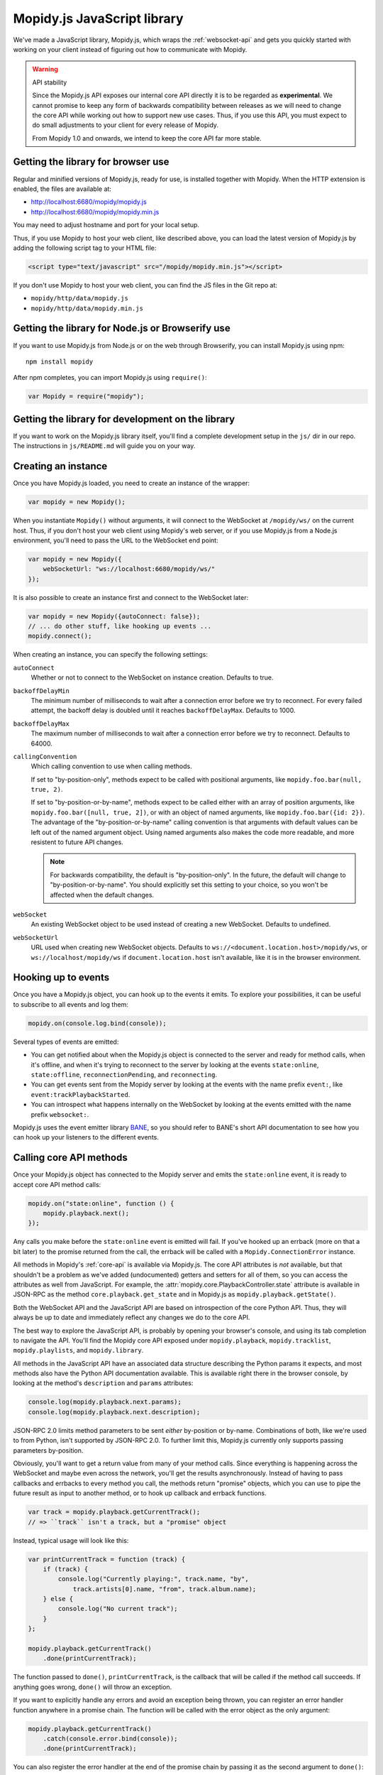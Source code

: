 .. _mopidy-js:

****************************
Mopidy.js JavaScript library
****************************

We've made a JavaScript library, Mopidy.js, which wraps the
:ref:`websocket-api` and gets you quickly started with working on your client
instead of figuring out how to communicate with Mopidy.

.. warning:: API stability

    Since the Mopidy.js API exposes our internal core API directly it is to be
    regarded as **experimental**. We cannot promise to keep any form of
    backwards compatibility between releases as we will need to change the core
    API while working out how to support new use cases. Thus, if you use this
    API, you must expect to do small adjustments to your client for every
    release of Mopidy.

    From Mopidy 1.0 and onwards, we intend to keep the core API far more
    stable.


Getting the library for browser use
===================================

Regular and minified versions of Mopidy.js, ready for use, is installed
together with Mopidy. When the HTTP extension is enabled, the files are
available at:

- http://localhost:6680/mopidy/mopidy.js
- http://localhost:6680/mopidy/mopidy.min.js

You may need to adjust hostname and port for your local setup.

Thus, if you use Mopidy to host your web client, like described above, you can
load the latest version of Mopidy.js by adding the following script tag to your
HTML file:

.. code-block:: html

    <script type="text/javascript" src="/mopidy/mopidy.min.js"></script>

If you don't use Mopidy to host your web client, you can find the JS files in
the Git repo at:

- ``mopidy/http/data/mopidy.js``
- ``mopidy/http/data/mopidy.min.js``


Getting the library for Node.js or Browserify use
=================================================

If you want to use Mopidy.js from Node.js or on the web through Browserify, you
can install Mopidy.js using npm::

    npm install mopidy

After npm completes, you can import Mopidy.js using ``require()``:

.. code-block:: js

    var Mopidy = require("mopidy");


Getting the library for development on the library
==================================================

If you want to work on the Mopidy.js library itself, you'll find a complete
development setup in the ``js/`` dir in our repo. The instructions in
``js/README.md`` will guide you on your way.


Creating an instance
====================

Once you have Mopidy.js loaded, you need to create an instance of the wrapper:

.. code-block:: js

    var mopidy = new Mopidy();

When you instantiate ``Mopidy()`` without arguments, it will connect to
the WebSocket at ``/mopidy/ws/`` on the current host. Thus, if you don't host
your web client using Mopidy's web server, or if you use Mopidy.js from a
Node.js environment, you'll need to pass the URL to the WebSocket end point:

.. code-block:: js

    var mopidy = new Mopidy({
        webSocketUrl: "ws://localhost:6680/mopidy/ws/"
    });

It is also possible to create an instance first and connect to the WebSocket
later:

.. code-block:: js

    var mopidy = new Mopidy({autoConnect: false});
    // ... do other stuff, like hooking up events ...
    mopidy.connect();

When creating an instance, you can specify the following settings:

``autoConnect``
    Whether or not to connect to the WebSocket on instance creation. Defaults
    to true.

``backoffDelayMin``
    The minimum number of milliseconds to wait after a connection error before
    we try to reconnect. For every failed attempt, the backoff delay is doubled
    until it reaches ``backoffDelayMax``. Defaults to 1000.

``backoffDelayMax``
    The maximum number of milliseconds to wait after a connection error before
    we try to reconnect. Defaults to 64000.

``callingConvention``
    Which calling convention to use when calling methods.

    If set to "by-position-only", methods expect to be called with positional
    arguments, like ``mopidy.foo.bar(null, true, 2)``.

    If set to "by-position-or-by-name", methods expect to be called either with
    an array of position arguments, like ``mopidy.foo.bar([null, true, 2])``,
    or with an object of named arguments, like ``mopidy.foo.bar({id: 2})``. The
    advantage of the "by-position-or-by-name" calling convention is that
    arguments with default values can be left out of the named argument object.
    Using named arguments also makes the code more readable, and more resistent
    to future API changes.

    .. note::

        For backwards compatibility, the default is "by-position-only". In the
        future, the default will change to "by-position-or-by-name". You should
        explicitly set this setting to your choice, so you won't be affected
        when the default changes.

    .. versionadded:: 0.19 (Mopidy.js 0.4)

``webSocket``
    An existing WebSocket object to be used instead of creating a new
    WebSocket. Defaults to undefined.

``webSocketUrl``
    URL used when creating new WebSocket objects. Defaults to
    ``ws://<document.location.host>/mopidy/ws``, or
    ``ws://localhost/mopidy/ws`` if ``document.location.host`` isn't
    available, like it is in the browser environment.


Hooking up to events
====================

Once you have a Mopidy.js object, you can hook up to the events it emits. To
explore your possibilities, it can be useful to subscribe to all events and log
them:

.. code-block:: js

    mopidy.on(console.log.bind(console));

Several types of events are emitted:

- You can get notified about when the Mopidy.js object is connected to the
  server and ready for method calls, when it's offline, and when it's trying to
  reconnect to the server by looking at the events ``state:online``,
  ``state:offline``, ``reconnectionPending``, and ``reconnecting``.

- You can get events sent from the Mopidy server by looking at the events with
  the name prefix ``event:``, like ``event:trackPlaybackStarted``.

- You can introspect what happens internally on the WebSocket by looking at the
  events emitted with the name prefix ``websocket:``.

Mopidy.js uses the event emitter library `BANE
<https://github.com/busterjs/bane>`_, so you should refer to BANE's
short API documentation to see how you can hook up your listeners to the
different events.


Calling core API methods
========================

Once your Mopidy.js object has connected to the Mopidy server and emits the
``state:online`` event, it is ready to accept core API method calls:

.. code-block:: js

    mopidy.on("state:online", function () {
        mopidy.playback.next();
    });

Any calls you make before the ``state:online`` event is emitted will fail. If
you've hooked up an errback (more on that a bit later) to the promise returned
from the call, the errback will be called with a ``Mopidy.ConnectionError``
instance.

All methods in Mopidy's :ref:`core-api` is available via Mopidy.js. The core
API attributes is *not* available, but that shouldn't be a problem as we've
added (undocumented) getters and setters for all of them, so you can access the
attributes as well from JavaScript. For example, the
:attr:`mopidy.core.PlaybackController.state` attribute is available in
JSON-RPC as the method ``core.playback.get_state`` and in Mopidy.js as
``mopidy.playback.getState()``.

Both the WebSocket API and the JavaScript API are based on introspection of the
core Python API. Thus, they will always be up to date and immediately reflect
any changes we do to the core API.

The best way to explore the JavaScript API, is probably by opening your
browser's console, and using its tab completion to navigate the API. You'll
find the Mopidy core API exposed under ``mopidy.playback``,
``mopidy.tracklist``, ``mopidy.playlists``, and ``mopidy.library``.

All methods in the JavaScript API have an associated data structure describing
the Python params it expects, and most methods also have the Python API
documentation available. This is available right there in the browser console,
by looking at the method's ``description`` and ``params`` attributes:

.. code-block:: js

    console.log(mopidy.playback.next.params);
    console.log(mopidy.playback.next.description);

JSON-RPC 2.0 limits method parameters to be sent *either* by-position or
by-name. Combinations of both, like we're used to from Python, isn't supported
by JSON-RPC 2.0. To further limit this, Mopidy.js currently only supports
passing parameters by-position.

Obviously, you'll want to get a return value from many of your method calls.
Since everything is happening across the WebSocket and maybe even across the
network, you'll get the results asynchronously. Instead of having to pass
callbacks and errbacks to every method you call, the methods return "promise"
objects, which you can use to pipe the future result as input to another
method, or to hook up callback and errback functions.

.. code-block:: js

    var track = mopidy.playback.getCurrentTrack();
    // => ``track`` isn't a track, but a "promise" object

Instead, typical usage will look like this:

.. code-block:: js

    var printCurrentTrack = function (track) {
        if (track) {
            console.log("Currently playing:", track.name, "by",
                track.artists[0].name, "from", track.album.name);
        } else {
            console.log("No current track");
        }
    };

    mopidy.playback.getCurrentTrack()
        .done(printCurrentTrack);

The function passed to ``done()``, ``printCurrentTrack``, is the callback
that will be called if the method call succeeds. If anything goes wrong,
``done()`` will throw an exception.

If you want to explicitly handle any errors and avoid an exception being
thrown, you can register an error handler function anywhere in a promise
chain. The function will be called with the error object as the only argument:

.. code-block:: js

    mopidy.playback.getCurrentTrack()
        .catch(console.error.bind(console));
        .done(printCurrentTrack);

You can also register the error handler at the end of the promise chain by
passing it as the second argument to ``done()``:

.. code-block:: js

    mopidy.playback.getCurrentTrack()
        .done(printCurrentTrack, console.error.bind(console));

If you don't hook up an error handler function and never call ``done()`` on the
promise object, when.js will log warnings to the console that you have
unhandled errors. In general, unhandled errors will not go silently missing.

The promise objects returned by Mopidy.js adheres to the `CommonJS Promises/A
<http://wiki.commonjs.org/wiki/Promises/A>`_ standard. We use the
implementation known as `when.js <https://github.com/cujojs/when>`_. Please
refer to when.js' documentation or the standard for further details on how to
work with promise objects.


Cleaning up
===========

If you for some reason want to clean up after Mopidy.js before the web page is
closed or navigated away from, you can close the WebSocket, unregister all
event listeners, and delete the object like this:

.. code-block:: js

    // Close the WebSocket without reconnecting. Letting the object be garbage
    // collected will have the same effect, so this isn't strictly necessary.
    mopidy.close();

    // Unregister all event listeners. If you don't do this, you may have
    // lingering references to the object causing the garbage collector to not
    // clean up after it.
    mopidy.off();

    // Delete your reference to the object, so it can be garbage collected.
    mopidy = null;


Example to get started with
===========================

1. Make sure that you've installed all dependencies required by
   :ref:`ext-http`.

2. Create an empty directory for your web client.

3. Change the :confval:`http/static_dir` config value to point to your new
   directory.

4. Start/restart Mopidy.

5. Create a file in the directory named ``index.html`` containing e.g. "Hello,
   world!".

6. Visit http://localhost:6680/ to confirm that you can view your new HTML file
   there.

7. Include Mopidy.js in your web page:

   .. code-block:: html

       <script type="text/javascript" src="/mopidy/mopidy.min.js"></script>

8. Add one of the following Mopidy.js examples of how to queue and start
   playback of your first playlist either to your web page or a JavaScript file
   that you include in your web page.

   "Imperative" style:

   .. code-block:: js

        var trackDesc = function (track) {
            return track.name + " by " + track.artists[0].name +
                " from " + track.album.name;
        };

        var queueAndPlay = function (playlistNum, trackNum) {
            playlistNum = playlistNum || 0;
            trackNum = trackNum || 0;
            mopidy.playlists.getPlaylists().then(function (playlists) {
                var playlist = playlists[playlistNum];
                console.log("Loading playlist:", playlist.name);
                return mopidy.tracklist.add(playlist.tracks).then(function (tlTracks) {
                    return mopidy.playback.play(tlTracks[trackNum]).then(function () {
                        return mopidy.playback.getCurrentTrack().then(function (track) {
                            console.log("Now playing:", trackDesc(track));
                        });
                    });
                });
            })
            .catch(console.error.bind(console)) // Handle errors here
            .done();                            // ...or they'll be thrown here
        };

        var mopidy = new Mopidy();             // Connect to server
        mopidy.on(console.log.bind(console));  // Log all events
        mopidy.on("state:online", queueAndPlay);

   Approximately the same behavior in a more functional style, using chaining
   of promises.

   .. code-block:: js

        var get = function (key, object) {
            return object[key];
        };

        var printTypeAndName = function (model) {
            console.log(model.__model__ + ": " + model.name);
            // By returning the playlist, this function can be inserted
            // anywhere a model with a name is piped in the chain.
            return model;
        };

        var trackDesc = function (track) {
            return track.name + " by " + track.artists[0].name +
                " from " + track.album.name;
        };

        var printNowPlaying = function () {
            // By returning any arguments we get, the function can be inserted
            // anywhere in the chain.
            var args = arguments;
            return mopidy.playback.getCurrentTrack()
                .then(function (track) {
                    console.log("Now playing:", trackDesc(track));
                    return args;
                });
        };

        var queueAndPlay = function (playlistNum, trackNum) {
            playlistNum = playlistNum || 0;
            trackNum = trackNum || 0;
            mopidy.playlists.getPlaylists()
                // => list of Playlists
                .fold(get, playlistNum)
                // => Playlist
                .then(printTypeAndName)
                // => Playlist
                .fold(get, 'tracks')
                // => list of Tracks
                .then(mopidy.tracklist.add)
                // => list of TlTracks
                .fold(get, trackNum)
                // => TlTrack
                .then(mopidy.playback.play)
                // => null
                .then(printNowPlaying)
                // => null
                .catch(console.error.bind(console))  // Handle errors here
                // => null
                .done();                       // ...or they'll be thrown here
        };

        var mopidy = new Mopidy();             // Connect to server
        mopidy.on(console.log.bind(console));  // Log all events
        mopidy.on("state:online", queueAndPlay);

9. The web page should now queue and play your first playlist every time you
   load it. See the browser's console for output from the function, any errors,
   and all events that are emitted.
